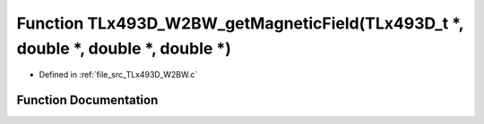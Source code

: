 .. _exhale_function__t_lx493_d___w2_b_w_8c_1a9e1f6fd9da0a9fb62389dc10a14f6686:

Function TLx493D_W2BW_getMagneticField(TLx493D_t \*, double \*, double \*, double \*)
=====================================================================================

- Defined in :ref:`file_src_TLx493D_W2BW.c`


Function Documentation
----------------------


.. doxygenfunction:: TLx493D_W2BW_getMagneticField(TLx493D_t *, double *, double *, double *)
   :project: XENSIV 3D Magnetic Sensors Arduino Library
